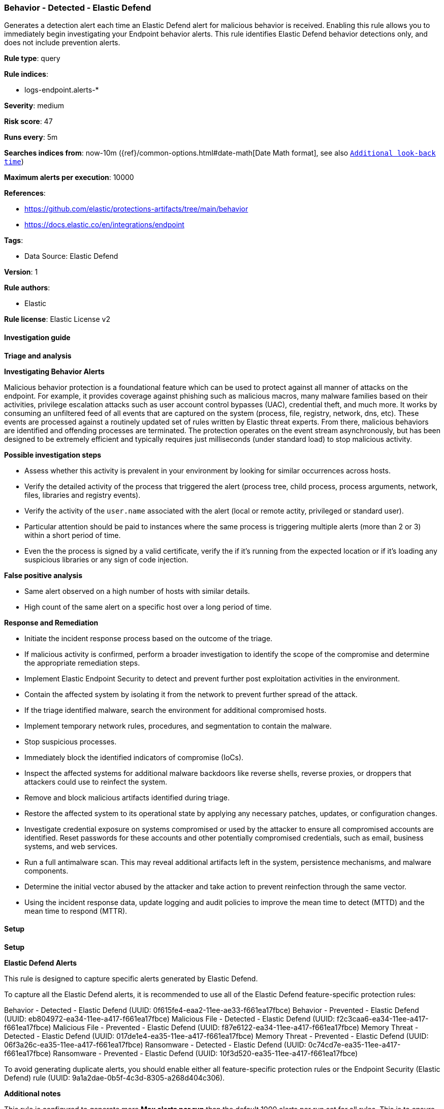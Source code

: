 [[prebuilt-rule-8-16-4-behavior-detected-elastic-defend]]
=== Behavior - Detected - Elastic Defend

Generates a detection alert each time an Elastic Defend alert for malicious behavior is received. Enabling this rule allows you to immediately begin investigating your Endpoint behavior alerts. This rule identifies Elastic Defend behavior detections only, and does not include prevention alerts.

*Rule type*: query

*Rule indices*: 

* logs-endpoint.alerts-*

*Severity*: medium

*Risk score*: 47

*Runs every*: 5m

*Searches indices from*: now-10m ({ref}/common-options.html#date-math[Date Math format], see also <<rule-schedule, `Additional look-back time`>>)

*Maximum alerts per execution*: 10000

*References*: 

* https://github.com/elastic/protections-artifacts/tree/main/behavior
* https://docs.elastic.co/en/integrations/endpoint

*Tags*: 

* Data Source: Elastic Defend

*Version*: 1

*Rule authors*: 

* Elastic

*Rule license*: Elastic License v2


==== Investigation guide



*Triage and analysis*



*Investigating Behavior Alerts*


Malicious behavior protection is a foundational feature which can be used to protect against all manner of attacks on the endpoint. For example, it provides coverage against phishing such as malicious macros, many malware families based on their activities, privilege escalation attacks such as user account control bypasses (UAC), credential theft, and much more. It works by consuming an unfiltered feed of all events that are captured on the system (process, file, registry, network, dns, etc). These events are processed against a routinely updated set of rules written by Elastic threat experts. From there, malicious behaviors are identified and offending processes are terminated. The protection operates on the event stream asynchronously, but has been designed to be extremely efficient and typically requires just milliseconds (under standard load) to stop malicious activity.


*Possible investigation steps*


- Assess whether this activity is prevalent in your environment by looking for similar occurrences across hosts.
- Verify the detailed activity of the process that triggered the alert (process tree, child process, process arguments, network, files, libraries and registry events).
- Verify the activity of the `user.name` associated with the alert (local or remote actity, privileged or standard user).
- Particular attention should be paid to instances where the same process is triggering multiple alerts (more than 2 or 3) within a short period of time.
- Even the the process is signed by a valid certificate, verify the if it's running from the expected location or if it's loading any suspicious libraries or any sign of code injection.


*False positive analysis*


- Same alert observed on a high number of hosts with similar details.
- High count of the same alert on a specific host over a long period of time.


*Response and Remediation*


- Initiate the incident response process based on the outcome of the triage.
  - If malicious activity is confirmed, perform a broader investigation to identify the scope of the compromise and determine the appropriate remediation steps.
- Implement Elastic Endpoint Security to detect and prevent further post exploitation activities in the environment.
   - Contain the affected system by isolating it from the network to prevent further spread of the attack.
- If the triage identified malware, search the environment for additional compromised hosts.
  - Implement temporary network rules, procedures, and segmentation to contain the malware.
  - Stop suspicious processes.
  - Immediately block the identified indicators of compromise (IoCs).
  - Inspect the affected systems for additional malware backdoors like reverse shells, reverse proxies, or droppers that attackers could use to reinfect the system.
- Remove and block malicious artifacts identified during triage.
- Restore the affected system to its operational state by applying any necessary patches, updates, or configuration changes.
- Investigate credential exposure on systems compromised or used by the attacker to ensure all compromised accounts are identified. Reset passwords for these accounts and other potentially compromised credentials, such as email, business systems, and web services.
- Run a full antimalware scan. This may reveal additional artifacts left in the system, persistence mechanisms, and malware components.
- Determine the initial vector abused by the attacker and take action to prevent reinfection through the same vector.
- Using the incident response data, update logging and audit policies to improve the mean time to detect (MTTD) and the mean time to respond (MTTR).


==== Setup



*Setup*



*Elastic Defend Alerts*

This rule is designed to capture specific alerts generated by Elastic Defend.

To capture all the Elastic Defend alerts, it is recommended to use all of the Elastic Defend feature-specific protection rules:

Behavior - Detected - Elastic Defend (UUID: 0f615fe4-eaa2-11ee-ae33-f661ea17fbce)
Behavior - Prevented - Elastic Defend (UUID: eb804972-ea34-11ee-a417-f661ea17fbce)
Malicious File - Detected - Elastic Defend (UUID: f2c3caa6-ea34-11ee-a417-f661ea17fbce)
Malicious File - Prevented - Elastic Defend (UUID: f87e6122-ea34-11ee-a417-f661ea17fbce)
Memory Threat - Detected - Elastic Defend (UUID: 017de1e4-ea35-11ee-a417-f661ea17fbce)
Memory Threat - Prevented - Elastic Defend (UUID: 06f3a26c-ea35-11ee-a417-f661ea17fbce)
Ransomware - Detected - Elastic Defend (UUID: 0c74cd7e-ea35-11ee-a417-f661ea17fbce)
Ransomware - Prevented - Elastic Defend (UUID: 10f3d520-ea35-11ee-a417-f661ea17fbce)

To avoid generating duplicate alerts, you should enable either all feature-specific protection rules or the Endpoint Security (Elastic Defend) rule (UUID: 9a1a2dae-0b5f-4c3d-8305-a268d404c306).


*Additional notes*

This rule is configured to generate more **Max alerts per run** than the default 1000 alerts per run set for all rules. This is to ensure that it captures as many alerts as possible.

**IMPORTANT:** The rule's **Max alerts per run** setting can be superseded by the `xpack.alerting.rules.run.alerts.max` Kibana config setting, which determines the maximum alerts generated by _any_ rule in the Kibana alerting framework. For example, if `xpack.alerting.rules.run.alerts.max` is set to 1000, this rule will still generate no more than 1000 alerts even if its own **Max alerts per run** is set higher.

To make sure this rule can generate as many alerts as it's configured in its own **Max alerts per run** setting, increase the `xpack.alerting.rules.run.alerts.max` system setting accordingly.

**NOTE:** Changing `xpack.alerting.rules.run.alerts.max` is not possible in Serverless projects.


==== Rule query


[source, js]
----------------------------------
event.kind : alert and event.code : behavior and (event.type : allowed or (event.type: denied and event.outcome: failure))

----------------------------------
